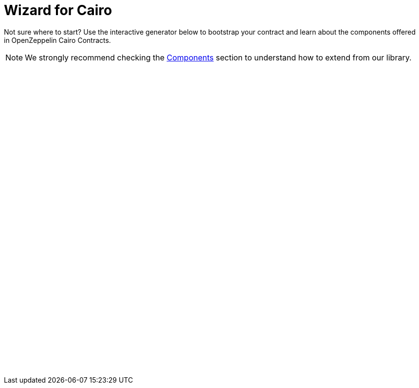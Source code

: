 = Wizard for Cairo
:page-notoc:

Not sure where to start? Use the interactive generator below to bootstrap your
contract and learn about the components offered in OpenZeppelin Cairo Contracts.


NOTE: We strongly recommend checking the xref:components.adoc[Components] section to understand how to extend from our library.

++++
<script async src="https://wizard.openzeppelin.com/build/embed.js"></script>

<oz-wizard style="display: block; min-height: 40rem;" data-lang="cairo"></oz-wizard>
++++
